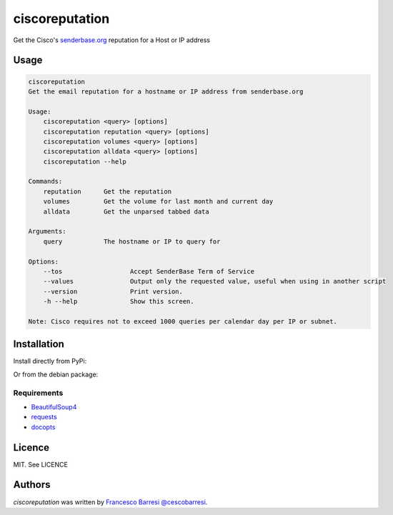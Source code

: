 ciscoreputation
===============

Get the Cisco's `senderbase.org`_ reputation for a Host or IP address

Usage
-----

.. code-block::

    ciscoreputation
    Get the email reputation for a hostname or IP address from senderbase.org

    Usage:
        ciscoreputation <query> [options]
        ciscoreputation reputation <query> [options]
        ciscoreputation volumes <query> [options]
        ciscoreputation alldata <query> [options]
        ciscoreputation --help

    Commands:
        reputation      Get the reputation
        volumes         Get the volume for last month and current day
        alldata         Get the unparsed tabbed data

    Arguments:
        query           The hostname or IP to query for

    Options:
        --tos                  Accept SenderBase Term of Service
        --values               Output only the requested value, useful when using in another script
        --version              Print version.
        -h --help              Show this screen.

    Note: Cisco requires not to exceed 1000 queries per calendar day per IP or subnet.

Installation
------------

Install directly from PyPi:

.. code-block::
    $ pip install ciscoreputation
    
Or from the debian package:

.. code-block::
    $ sudo gdebi ciscoreputation-[version]_[platform].deb

Requirements
^^^^^^^^^^^^
* `BeautifulSoup4`_
* `requests`_
* `docopts`_

Licence
-------

MIT. See LICENCE

Authors
-------

`ciscoreputation` was written by `Francesco Barresi`_ `@cescobarresi`_.

.. _senderbase.org: http://www.senderbase.org/
.. _BeautifulSoup4: https://www.crummy.com/software/BeautifulSoup
.. _requests: http://python-requests.org/
.. _docopts: https://github.com/docopt/docopt
.. _Francesco Barresi: https://github.com/cescobarresi
.. _@cescobarresi: https://twitter.com/cescobarresi

